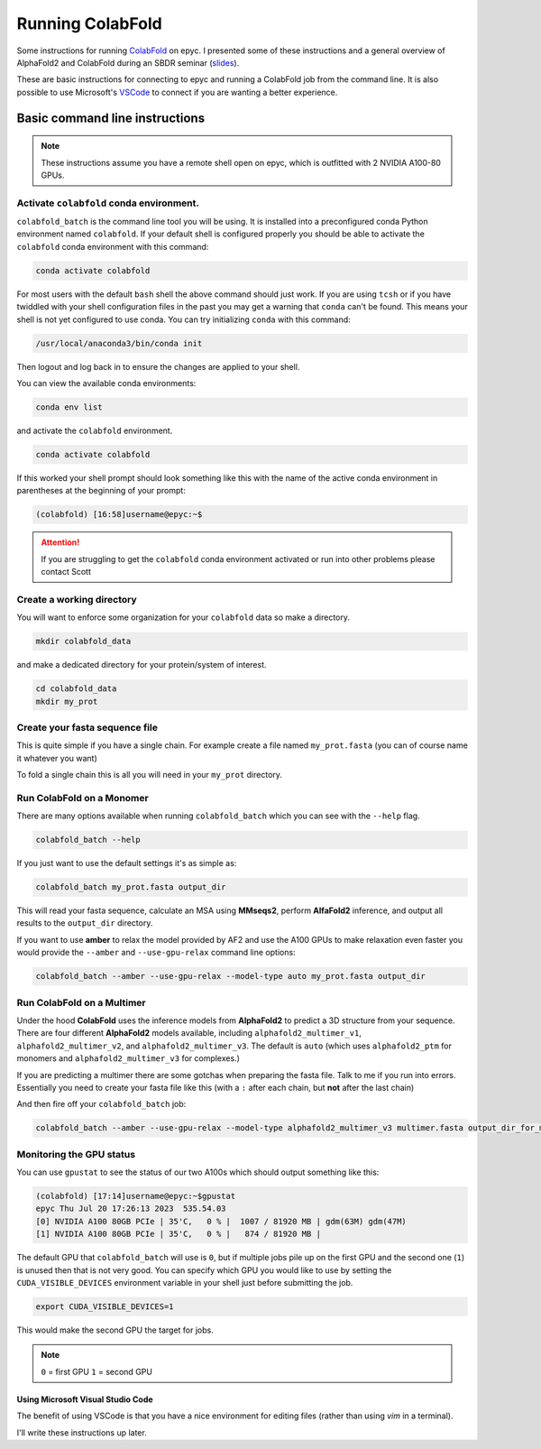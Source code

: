 ======================
Running ColabFold
======================

Some instructions for running `ColabFold`_ on epyc. I presented some of these instructions and a general overview of AlphaFold2 and ColabFold during an SBDR seminar (`slides`_).

These are basic instructions for connecting to epyc and running a ColabFold job from the command line. It is also possible to use Microsoft's `VSCode`_ to connect if you are wanting a better experience.

Basic command line instructions
===============================

.. Note::
   These instructions assume you have a remote shell open on epyc, which is outfitted with 2 NVIDIA A100-80 GPUs.

Activate ``colabfold`` conda environment.
*****************************************

``colabfold_batch`` is the command line tool you will be using. It is installed into a preconfigured conda Python environment named ``colabfold``. If your default shell is configured properly you should be able to activate the ``colabfold`` conda environment with this command:

.. code-block:: bash

   conda activate colabfold


For most users with the default ``bash`` shell the above command should just work. If you are using ``tcsh`` or if you have twiddled with your shell configuration files in the past you may get a warning that ``conda`` can't be found. This means your shell is not yet configured to use conda. You can try initializing ``conda`` with this command:

.. code-block:: bash

   /usr/local/anaconda3/bin/conda init


Then logout and log back in to ensure the changes are applied to your shell.

You can view the available conda environments:

.. code-block:: bash

   conda env list


and activate the ``colabfold`` environment.

.. code-block:: bash

   conda activate colabfold


If this worked your shell prompt should look something like this with the name of the active conda environment in parentheses at the beginning of your prompt:

.. code-block:: bash

   (colabfold) [16:58]username@epyc:~$


.. Attention::

   If you are struggling to get the ``colabfold`` conda environment activated or run into other problems please contact Scott

Create a working directory
**************************

You will want to enforce some organization for your ``colabfold`` data so make a directory.

.. code-block:: bash

   mkdir colabfold_data


and make a dedicated directory for your protein/system of interest.

.. code-block:: bash

   cd colabfold_data
   mkdir my_prot


Create your fasta sequence file
*******************************

This is quite simple if you have a single chain. For example create a file named ``my_prot.fasta`` (you can of course name it whatever you want)

.. code-block::
   :caption: An example of a ``fasta`` file

   >1RDR_1|Chain A|POLIOVIRUS 3D POLYMERASE|Human poliovirus 1 (12081)
   GEIQWMRPSKEVGYPIINAPSKTKLEPSAFHYVFEGVKEPAVLTKNDPRLKTDFEEAIFSKYVGNKITEVDEYMKEAVDHYAGQLMSLDINTEQMCLEDAMYGTDGLEALDLSTSAGYPYVAMGKKKRDILNKQTRDTKEMQKLLDTYGINLPLVTYVKDELRSKTKVEQGKSRLIEASSLNDSVAMRMAFGNLYAAFHKNPGVITGSAVGCDPDLFWSKIPVLMEEKLFAFDYTGYDASLSPAWFEALKMVLEKIGFGDRVDYIDYLNHSHHLYKNKTYCVKGGMPSGCSGTSIFNSMINNLIIRTLLLKTYKGIDLDHLKMIAYGDDVIASYPHEVDASLLAQSGKDYGLTMTPADKSATFETVTWENVTFLKRFFRADEKYPFLIHPVMPMKEIHESIRWTKDPRNTQDHVRSLCLLAWHNGEEEYNKFLAKIRSVPIGRALLLPEYSTLYRRWLDSF

To fold a single chain this is all you will need in your ``my_prot`` directory.

Run ColabFold on a Monomer
**************************

There are many options available when running ``colabfold_batch`` which you can see with the ``--help`` flag.

.. code-block:: bash

   colabfold_batch --help

If you just want to use the default settings it's as simple as:

.. code-block:: bash

   colabfold_batch my_prot.fasta output_dir

This will read your fasta sequence, calculate an MSA using **MMseqs2**, perform **AlfaFold2** inference, and output all results to the ``output_dir`` directory.

If you want to use **amber** to relax the model provided by AF2 and use the A100 GPUs to make relaxation even faster you would provide the ``--amber`` and ``--use-gpu-relax`` command line options:

.. code-block:: bash

   colabfold_batch --amber --use-gpu-relax --model-type auto my_prot.fasta output_dir

Run ColabFold on a Multimer
***************************

Under the hood **ColabFold** uses the inference models from **AlphaFold2** to predict a 3D structure from your sequence. There are four different **AlphaFold2** models available, including ``alphafold2_multimer_v1``, ``alphafold2_multimer_v2``, and ``alphafold2_multimer_v3``. The default is ``auto`` (which uses ``alphafold2_ptm`` for monomers and ``alphafold2_multimer_v3`` for complexes.)

If you are predicting a multimer there are some gotchas when preparing the fasta file. Talk to me if you run into errors. Essentially you need to create your fasta file like this (with a ``:`` after each chain, but **not** after the last chain)

.. code-block::
   :caption: An example of a ``multimer.fasta`` file to predict a homo hexamer.

   > 1BJP_homohexamer
   PIAQIHILEGRSDEQKETLIREVSEAISRSLDAPLTSVRVIITEMAKGHFGIGGELASKVRR:
   PIAQIHILEGRSDEQKETLIREVSEAISRSLDAPLTSVRVIITEMAKGHFGIGGELASKVRR:
   PIAQIHILEGRSDEQKETLIREVSEAISRSLDAPLTSVRVIITEMAKGHFGIGGELASKVRR:
   PIAQIHILEGRSDEQKETLIREVSEAISRSLDAPLTSVRVIITEMAKGHFGIGGELASKVRR:
   PIAQIHILEGRSDEQKETLIREVSEAISRSLDAPLTSVRVIITEMAKGHFGIGGELASKVRR:
   PIAQIHILEGRSDEQKETLIREVSEAISRSLDAPLTSVRVIITEMAKGHFGIGGELASKVRR

And then fire off your ``colabfold_batch`` job:

.. code-block:: bash

   colabfold_batch --amber --use-gpu-relax --model-type alphafold2_multimer_v3 multimer.fasta output_dir_for_multimer

Monitoring the GPU status
*************************

You can use ``gpustat`` to see the status of our two A100s which should output something like this:

.. code-block:: bash

   (colabfold) [17:14]username@epyc:~$gpustat
   epyc Thu Jul 20 17:26:13 2023  535.54.03
   [0] NVIDIA A100 80GB PCIe | 35'C,   0 % |  1007 / 81920 MB | gdm(63M) gdm(47M)
   [1] NVIDIA A100 80GB PCIe | 35'C,   0 % |   874 / 81920 MB |

The default GPU that ``colabfold_batch`` will use is ``0``, but if multiple jobs pile up on the first GPU and the second one (``1``) is unused then that is not very good. You can specify which GPU you would like to use by setting the ``CUDA_VISIBLE_DEVICES`` environment variable in your shell just before submitting the job.

.. code-block:: bash

   export CUDA_VISIBLE_DEVICES=1

This would make the second GPU the target for jobs.

.. Note::
   ``0`` = first GPU
   ``1`` = second GPU

Using Microsoft Visual Studio Code
##################################

The benefit of using VSCode is that you have a nice environment for editing files (rather than using `vim` in a terminal).

I'll write these instructions up later.

.. _ColabFold: https://github.com/sokrypton/ColabFold
.. _slides: https://docs.google.com/presentation/d/1UTAKlQKiFwy4Vz4GmS0MuoNuwBKDRfmkfTO2Meo1XdM/edit?usp=sharing
.. _VSCode: https://code.visualstudio.com/
